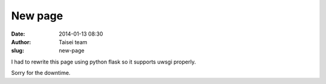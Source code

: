 New page
########
:date: 2014-01-13 08:30
:author: Taisei team
:slug: new-page

I had to rewrite this page using python flask so it supports uwsgi properly.

Sorry for the downtime.

.. raw:: html

   </p>
